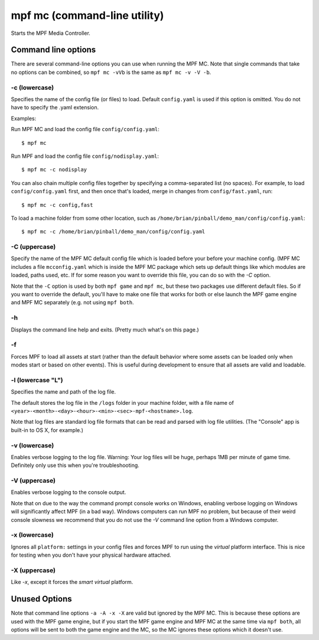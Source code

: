 mpf mc (command-line utility)
=============================

Starts the MPF Media Controller.

Command line options
--------------------
There are several command-line options you can use when running the MPF MC.
Note that single commands that take no options can be combined, so
``mpf mc -vVb`` is the
same as ``mpf mc -v -V -b``.

-c (lowercase)
~~~~~~~~~~~~~~

Specifies the name of the config file (or files) to load. Default ``config.yaml``
is used if this option is omitted. You do not have to specify the .yaml extension.

Examples:

Run MPF MC and load the config file ``config/config.yaml``:

::

   $ mpf mc

Run MPF and load the config file ``config/nodisplay.yaml``:

::

   $ mpf mc -c nodisplay

You can also chain multiple config files together by specifying a comma-separated
list (no spaces). For example, to load ``config/config.yaml`` first, and then
once that's loaded, merge in changes from ``config/fast.yaml``, run:

::

   $ mpf mc -c config,fast

To load a machine folder from some other location, such as ``/home/brian/pinball/demo_man/config/config.yaml``:

::

   $ mpf mc -c /home/brian/pinball/demo_man/config/config.yaml

-C (uppercase)
~~~~~~~~~~~~~~

Specify the name of the MPF MC default config file which is loaded before your before
your machine config. (MPF MC includes a file ``mcconfig.yaml`` which is inside the
MPF MC package which sets up default things like which modules are loaded, paths used,
etc. If for some reason you want to override this file, you can do so with the `-C` option.

Note that the ``-C`` option is used by both ``mpf game`` and ``mpf mc``, but
these two packages use different default files. So if you want to override the
default, you'll have to make one file that works for both or else launch the
MPF game engine and MPF MC separately (e.g. not using ``mpf both``.

-h
~~

Displays the command line help and exits. (Pretty much what's on this page.)

-f
~~

.. versionadded:: 0.32

Forces MPF to load all assets at start (rather than the default behavior where
some assets can be loaded only when modes start or based on other events).
This is useful during development to ensure that all assets are valid and
loadable.

-l (lowercase "L")
~~~~~~~~~~~~~~~~~~

Specifies the name and path of the log file.

The default stores the log file in the ``/logs`` folder in your machine folder,
with a file name of ``<year>-<month>-<day>-<hour>-<min>-<sec>-mpf-<hostname>.log``.

Note that log files are standard log file formats that can be read and parsed
with log file utilities. (The "Console" app is built-in to OS X, for example.)

-v (lowercase)
~~~~~~~~~~~~~~

Enables verbose logging to the log file. Warning: Your log files will be huge, perhaps
1MB per minute of game time. Definitely only use this when you're
troubleshooting.

-V (uppercase)
~~~~~~~~~~~~~~

Enables verbose logging to the console output.

Note that on due to the way the command prompt console
works on Windows, enabling verbose logging on Windows will
significantly affect MPF (in a bad way). Windows computers can run MPF
no problem, but because of their weird console slowness we recommend
that you do not use the `-V` command line option from a Windows
computer.

-x (lowercase)
~~~~~~~~~~~~~~

Ignores all ``platform:`` settings in your config files and forces MPF to run
using the *virtual* platform interface. This is nice for testing when you don't
have your physical hardware attached.

-X (uppercase)
~~~~~~~~~~~~~~

Like `-x`, except it forces the *smart virtual* platform.

Unused Options
--------------

Note that command line options ``-a -A -x -X`` are valid but ignored by the
MPF MC. This is because these options are used with the MPF game engine, but
if you start the MPF game engine and MPF MC at the same time via ``mpf both``,
all options will be sent to both the game engine and the MC, so the MC ignores
these options which it doesn't use.
